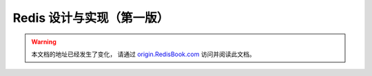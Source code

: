 .. Redis 设计与实现 documentation master file, created by
   sphinx-quickstart on Fri Dec  7 13:54:33 2012.
   You can adapt this file completely to your liking, but it should at least
   contain the root `toctree` directive.


Redis 设计与实现（第一版）
=================================================================

.. warning::

    本文档的地址已经发生了变化， 
    请通过 `origin.RedisBook.com <http://origin.redisbook.com/>`_ 访问并阅读此文档。
